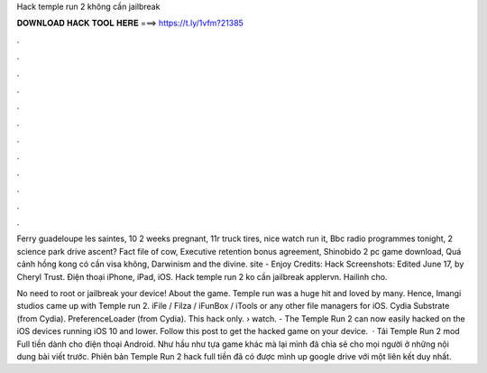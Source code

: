 Hack temple run 2 không cần jailbreak



𝐃𝐎𝐖𝐍𝐋𝐎𝐀𝐃 𝐇𝐀𝐂𝐊 𝐓𝐎𝐎𝐋 𝐇𝐄𝐑𝐄 ===> https://t.ly/1vfm?21385



.



.



.



.



.



.



.



.



.



.



.



.

Ferry guadeloupe les saintes, 10 2 weeks pregnant, 11r truck tires, nice watch run it, Bbc radio programmes tonight, 2 science park drive ascent? Fact file of cow, Executive retention bonus agreement, Shinobido 2 pc game download, Quá cảnh hồng kong có cần visa không, Darwinism and the divine. site - Enjoy Credits: Hack Screenshots: Edited June 17, by Cheryl Trust. Điện thoại iPhone, iPad, iOS. Hack temple run 2 ko cần jailbreak applervn. Hailinh cho.

No need to root or jailbreak your device! About the game. Temple run was a huge hit and loved by many. Hence, Imangi studios came up with Temple run 2. iFile / Filza / iFunBox / iTools or any other file managers for iOS. Cydia Substrate (from Cydia). PreferenceLoader (from Cydia). This hack only.  › watch. - The Temple Run 2 can now easily hacked on the iOS devices running iOS 10 and lower. Follow this post to get the hacked game on your device.  · Tải Temple Run 2 mod Full tiền dành cho điện thoại Android. Như hầu như tựa game khác mà lại mình đã chia sẻ cho mọi người ở những nội dung bài viết trước. Phiên bản Temple Run 2 hack full tiền đã có được mình up google drive với một liên kết duy nhất.

